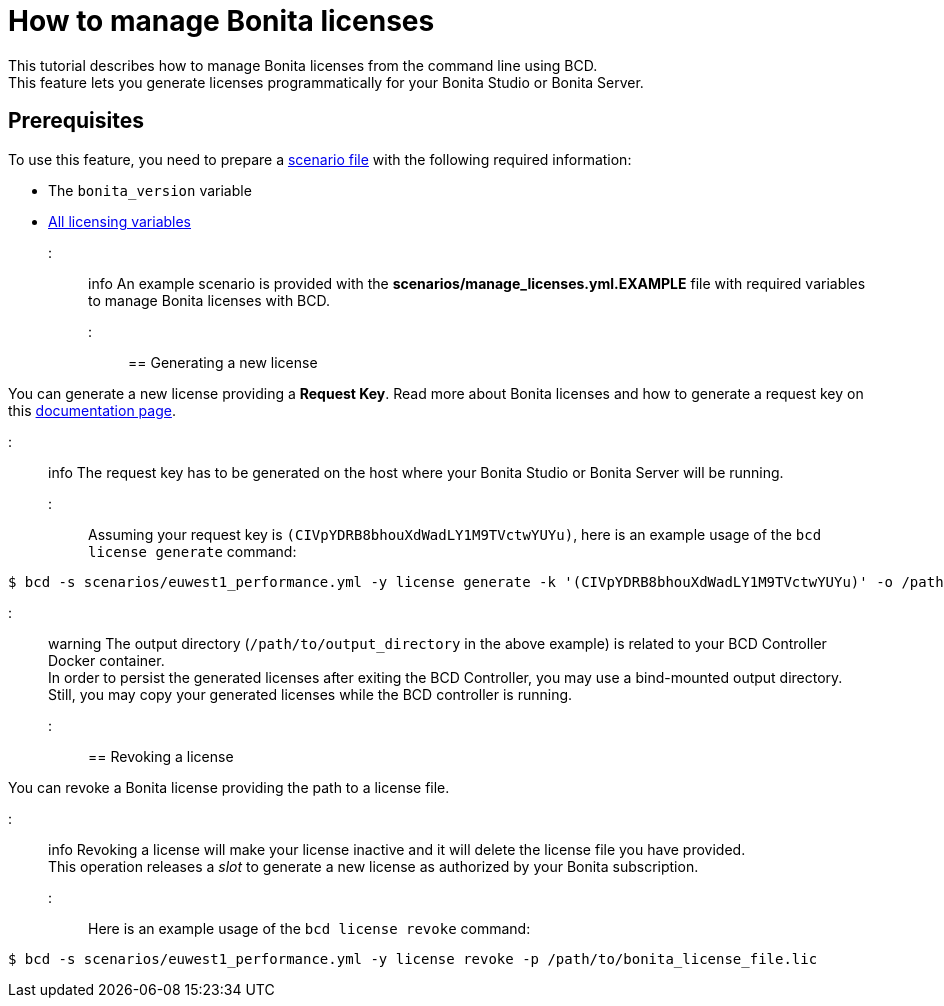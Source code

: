 = How to manage Bonita licenses

This tutorial describes how to manage Bonita licenses from the command line using BCD. +
This feature lets you generate licenses programmatically for your Bonita Studio or Bonita Server.

== Prerequisites

To use this feature, you need to prepare a link:scenarios[scenario file] with the following required information:

* The `bonita_version` variable
* https://documentation.bonitasoft.com/bcd/${varVersion}/scenarios#toc4[All licensing variables]

::: info
An example scenario is provided with the *scenarios/manage_licenses.yml.EXAMPLE* file with required variables to manage
Bonita licenses with BCD.
:::

== Generating a new license

You can generate a new license providing a *Request Key*. Read more about Bonita licenses and how to generate a request key on this https://documentation.bonitasoft.com/bonita/${bonitaDocVersion}/licenses#toc2[documentation page].

::: info
The request key has to be generated on the host where your Bonita Studio or Bonita Server will be running.
:::

Assuming your request key is `(CIVpYDRB8bhouXdWadLY1M9TVctwYUYu)`, here is an example usage of the `bcd license generate` command:

[source,bash]
----
$ bcd -s scenarios/euwest1_performance.yml -y license generate -k '(CIVpYDRB8bhouXdWadLY1M9TVctwYUYu)' -o /path/to/output_directory
----

::: warning
The output directory (`/path/to/output_directory` in the above example) is related to your BCD Controller Docker container. +
In order to persist the generated licenses after exiting the BCD Controller, you may use a bind-mounted output directory. Still, you may copy your generated licenses while the BCD controller is running.
:::

== Revoking a license

You can revoke a Bonita license providing the path to a license file.

::: info
Revoking a license will make your license inactive and it will delete the license file you have provided. +
This operation releases a _slot_ to generate a new license as authorized by your Bonita subscription.
:::

Here is an example usage of the `bcd license revoke` command:

[source,bash]
----
$ bcd -s scenarios/euwest1_performance.yml -y license revoke -p /path/to/bonita_license_file.lic
----
